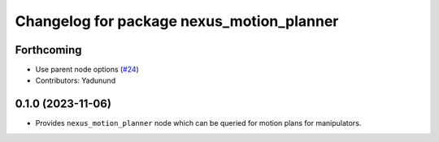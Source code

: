 ^^^^^^^^^^^^^^^^^^^^^^^^^^^^^^^^^^^^^^^^^^
Changelog for package nexus_motion_planner
^^^^^^^^^^^^^^^^^^^^^^^^^^^^^^^^^^^^^^^^^^

Forthcoming
-----------
* Use parent node options (`#24 <https://github.com/OpenSourceRobotics/nexus/issues/24>`_)
* Contributors: Yadunund

0.1.0 (2023-11-06)
------------------
* Provides ``nexus_motion_planner`` node which can be queried for motion plans for manipulators.

